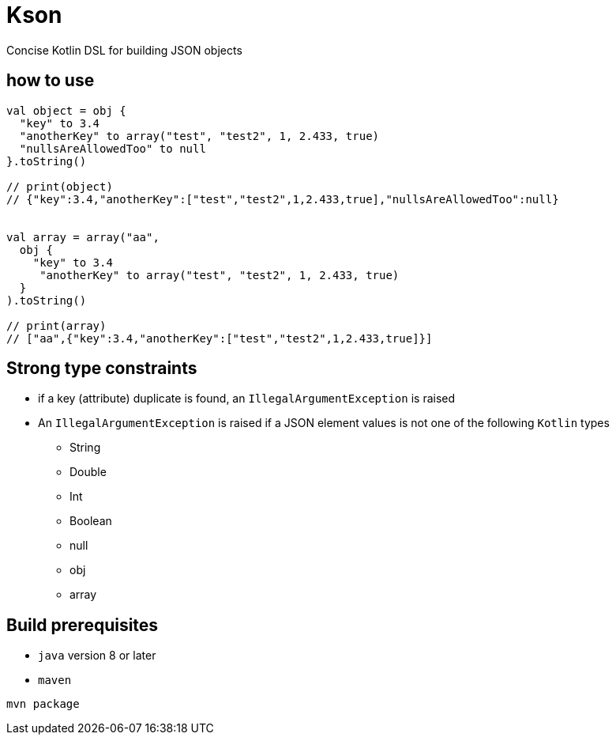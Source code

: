 = Kson

Concise Kotlin DSL for building JSON objects

== how to use

[source, java]
----
val object = obj {
  "key" to 3.4
  "anotherKey" to array("test", "test2", 1, 2.433, true)
  "nullsAreAllowedToo" to null
}.toString()

// print(object)
// {"key":3.4,"anotherKey":["test","test2",1,2.433,true],"nullsAreAllowedToo":null}


val array = array("aa",
  obj {
    "key" to 3.4
     "anotherKey" to array("test", "test2", 1, 2.433, true)
  }
).toString()

// print(array)
// ["aa",{"key":3.4,"anotherKey":["test","test2",1,2.433,true]}]
----

== Strong type constraints

* if a key (attribute) duplicate is found, an `IllegalArgumentException` is raised
* An `IllegalArgumentException` is raised if a JSON element values is not one of the following `Kotlin` types
** String
** Double
** Int
** Boolean
** null
** obj
** array

== Build prerequisites

* `java` version 8 or later
* `maven`

[source]
----
mvn package
----

